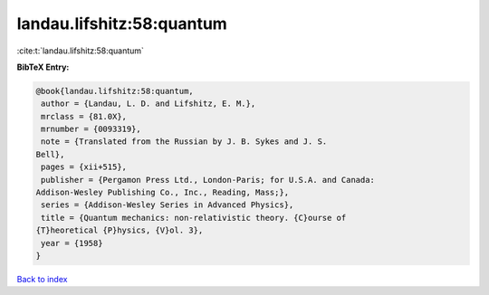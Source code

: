 landau.lifshitz:58:quantum
==========================

:cite:t:`landau.lifshitz:58:quantum`

**BibTeX Entry:**

.. code-block:: bibtex

   @book{landau.lifshitz:58:quantum,
    author = {Landau, L. D. and Lifshitz, E. M.},
    mrclass = {81.0X},
    mrnumber = {0093319},
    note = {Translated from the Russian by J. B. Sykes and J. S.
   Bell},
    pages = {xii+515},
    publisher = {Pergamon Press Ltd., London-Paris; for U.S.A. and Canada:
   Addison-Wesley Publishing Co., Inc., Reading, Mass;},
    series = {Addison-Wesley Series in Advanced Physics},
    title = {Quantum mechanics: non-relativistic theory. {C}ourse of
   {T}heoretical {P}hysics, {V}ol. 3},
    year = {1958}
   }

`Back to index <../By-Cite-Keys.html>`__
